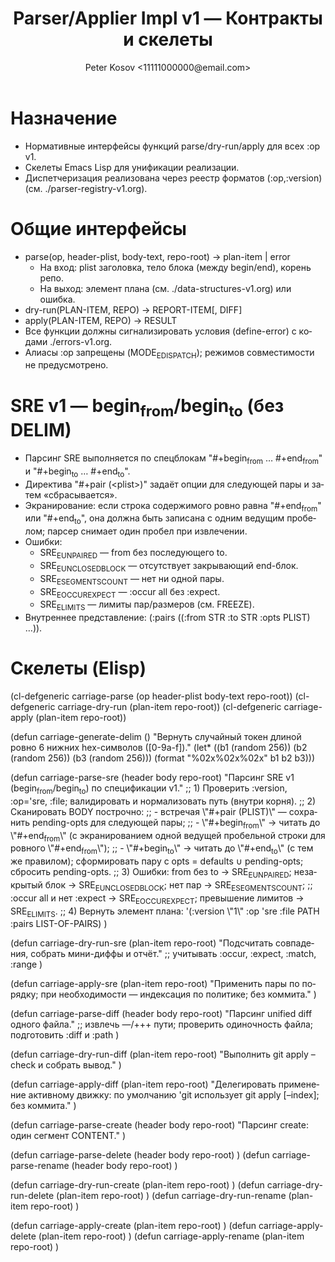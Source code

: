 #+title: Parser/Applier Impl v1 — Контракты и скелеты
#+author: Peter Kosov <11111000000@email.com>
#+language: ru
#+options: toc:2 num:t
#+property: header-args :results silent

* Назначение
- Нормативные интерфейсы функций parse/dry-run/apply для всех :op v1.
- Скелеты Emacs Lisp для унификации реализации.
- Диспетчеризация реализована через реестр форматов (:op,:version) (см. ./parser-registry-v1.org).

* Общие интерфейсы
- parse(op, header-plist, body-text, repo-root) → plan-item | error
  - На вход: plist заголовка, тело блока (между begin/end), корень репо.
  - На выход: элемент плана (см. ./data-structures-v1.org) или ошибка.
- dry-run(PLAN-ITEM, REPO) → REPORT-ITEM[, DIFF]
- apply(PLAN-ITEM, REPO) → RESULT
- Все функции должны сигнализировать условия (define-error) с кодами ./errors-v1.org.
- Алиасы :op запрещены (MODE_E_DISPATCH); режимов совместимости не предусмотрено.

* SRE v1 — begin_from/begin_to (без DELIM)
- Парсинг SRE выполняется по спецблокам "#+begin_from … #+end_from" и "#+begin_to … #+end_to".
- Директива "#+pair (<plist>)" задаёт опции для следующей пары и затем «сбрасывается».
- Экранирование: если строка содержимого ровно равна "#+end_from" или "#+end_to", она должна быть записана с одним ведущим пробелом; парсер снимает один пробел при извлечении.
- Ошибки:
  - SRE_E_UNPAIRED — from без последующего to.
  - SRE_E_UNCLOSED_BLOCK — отсутствует закрывающий end-блок.
  - SRE_E_SEGMENTS_COUNT — нет ни одной пары.
  - SRE_E_OCCUR_EXPECT — :occur all без :expect.
  - SRE_E_LIMITS — лимиты пар/размеров (см. FREEZE).
- Внутреннее представление: (:pairs ((:from STR :to STR :opts PLIST) ...)).

* Скелеты (Elisp)
#+begin_src emacs-lisp
(cl-defgeneric carriage-parse (op header-plist body-text repo-root))
(cl-defgeneric carriage-dry-run (plan-item repo-root))
(cl-defgeneric carriage-apply (plan-item repo-root))

(defun carriage-generate-delim ()
  "Вернуть случайный токен длиной ровно 6 нижних hex-символов ([0-9a-f])."
  (let* ((b1 (random 256))
         (b2 (random 256))
         (b3 (random 256)))
    (format "%02x%02x%02x" b1 b2 b3)))

(defun carriage-parse-sre (header body repo-root)
  "Парсинг SRE v1 (begin_from/begin_to) по спецификации v1."
  ;; 1) Проверить :version, :op='sre, :file; валидировать и нормализовать путь (внутри корня).
  ;; 2) Сканировать BODY построчно:
  ;;    - встречая \"#+pair (PLIST)\" — сохранить pending-opts для следующей пары;
  ;;    - \"#+begin_from\" → читать до \"#+end_from\" (с экранированием одной ведущей пробельной строки для ровного \"#+end_from\");
  ;;    - \"#+begin_to\"   → читать до \"#+end_to\"   (с тем же правилом); сформировать пару с opts = defaults ∪ pending-opts; сбросить pending-opts.
  ;; 3) Ошибки: from без to → SRE_E_UNPAIRED; незакрытый блок → SRE_E_UNCLOSED_BLOCK; нет пар → SRE_E_SEGMENTS_COUNT;
  ;;    :occur all и нет :expect → SRE_E_OCCUR_EXPECT; превышение лимитов → SRE_E_LIMITS.
  ;; 4) Вернуть элемент плана: '(:version \"1\" :op 'sre :file PATH :pairs LIST-OF-PAIRS)
  )

(defun carriage-dry-run-sre (plan-item repo-root)
  "Подсчитать совпадения, собрать мини-диффы и отчёт."
  ;; учитывать :occur, :expect, :match, :range
  )

(defun carriage-apply-sre (plan-item repo-root)
  "Применить пары по порядку; при необходимости — индексация по политике; без коммита."
  )

(defun carriage-parse-diff (header body repo-root)
  "Парсинг unified diff одного файла."
  ;; извлечь ---/+++ пути; проверить одиночность файла; подготовить :diff и :path
  )

(defun carriage-dry-run-diff (plan-item repo-root)
  "Выполнить git apply --check и собрать вывод."
  )

(defun carriage-apply-diff (plan-item repo-root)
  "Делегировать применение активному движку: по умолчанию 'git использует git apply [--index]; без коммита."
  )

(defun carriage-parse-create (header body repo-root)
  "Парсинг create: один сегмент CONTENT."
  )

(defun carriage-parse-delete (header body repo-root) )
(defun carriage-parse-rename (header body repo-root) )

(defun carriage-dry-run-create (plan-item repo-root) )
(defun carriage-dry-run-delete (plan-item repo-root) )
(defun carriage-dry-run-rename (plan-item repo-root) )

(defun carriage-apply-create (plan-item repo-root) )
(defun carriage-apply-delete (plan-item repo-root) )
(defun carriage-apply-rename (plan-item repo-root) )

